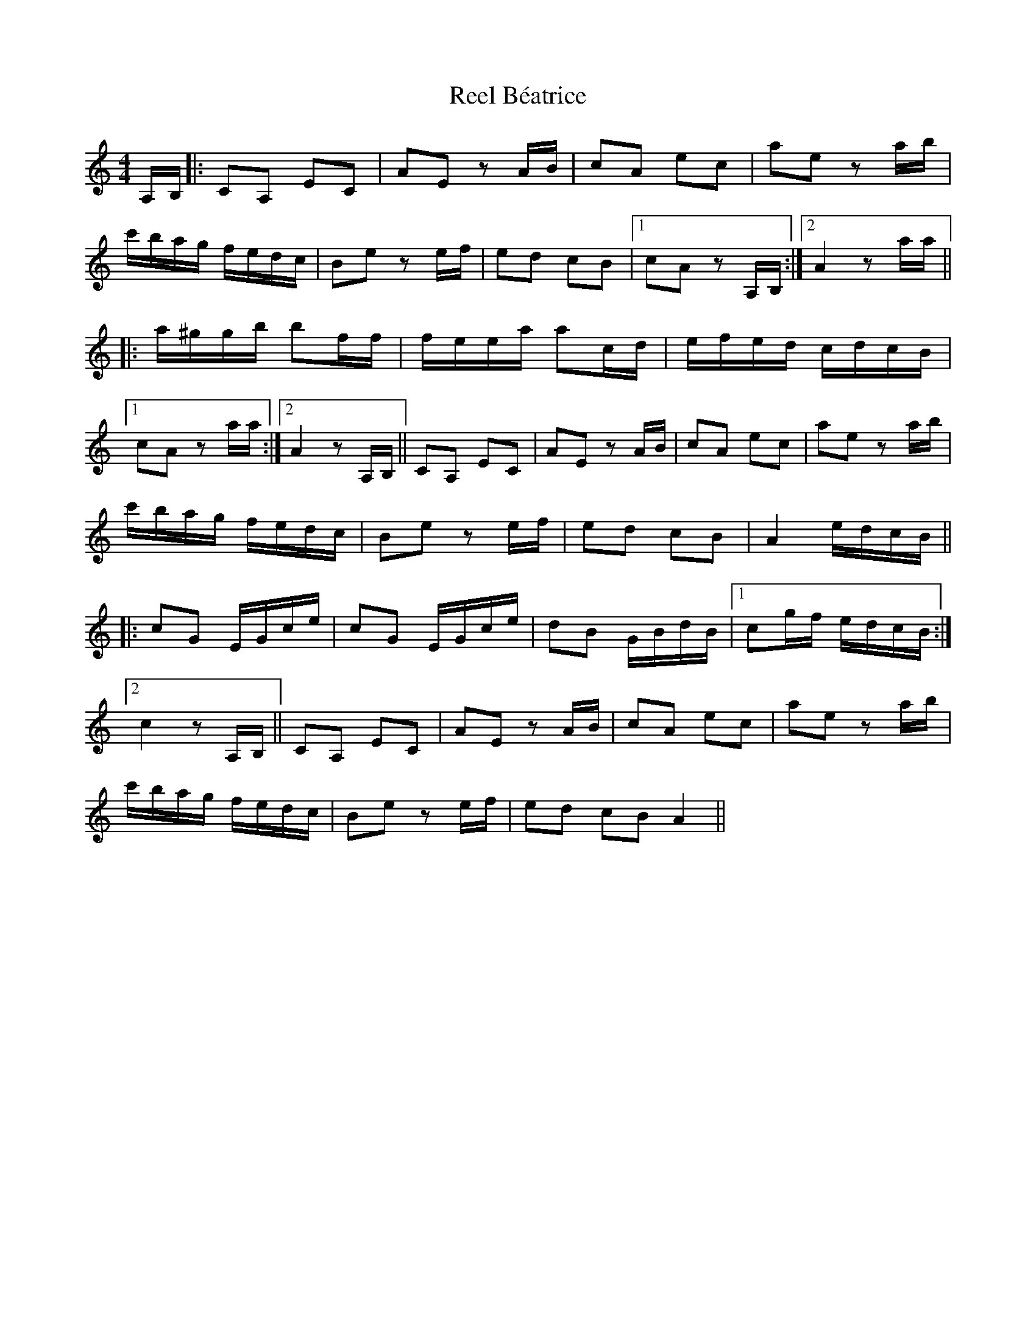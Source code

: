 X: 34006
T: Reel Béatrice
R: reel
M: 4/4
K: Aminor
A,/B,/|:CA, EC|AE z A/B/|cA ec|ae z a/b/|
c'/b/a/g/ f/e/d/c/|Be z e/f/|ed cB|1 cA z A,/B,/:|2 A2 z a/a/||
|:a/^g/g/b/ bf/f/|f/e/e/a/ ac/d/|e/f/e/d/ c/d/c/B/|
[1cA z a/a/:|2 A2 z A,/B,/||CA, EC|AE z A/B/|cA ec|ae z a/b/|
c'/b/a/g/ f/e/d/c/|Be z e/f/|ed cB|A2 e/d/c/B/||
|:cG E/G/c/e/|cG E/G/c/e/|dB G/B/d/B/|1 cg/f/ e/d/c/B/:|
[2 c2 z A,/B,/||CA, EC|AE z A/B/|cA ec|ae z a/b/|
c'/b/a/g/ f/e/d/c/|Be z e/f/|ed cB A2||

